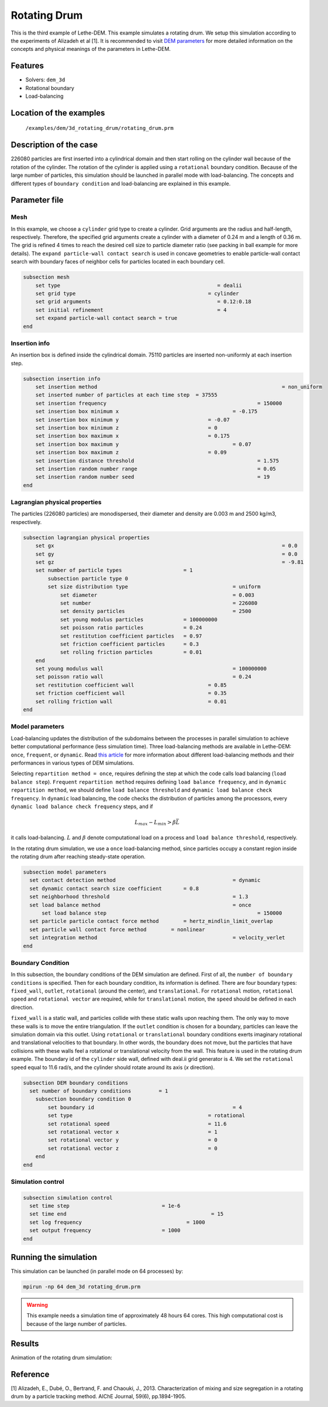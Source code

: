 ==================================
Rotating Drum
==================================

This is the third example of Lethe-DEM. This example simulates a rotating drum. We setup this simulation according to the experiments of Alizadeh et al [1]. It is recommended to visit `DEM parameters <../../../parameters/dem/dem.html>`_ for more detailed information on the concepts and physical meanings of the parameters in Lethe-DEM.

Features
----------------------------------
- Solvers: ``dem_3d``
- Rotational boundary
- Load-balancing


Location of the examples
------------------------
 ``/examples/dem/3d_rotating_drum/rotating_drum.prm``


Description of the case
-----------------------

226080 particles are first inserted into a cylindrical domain and then start rolling on the cylinder wall because of the rotation of the cylinder. The rotation of the cylinder is applied using a ``rotational`` boundary condition. Because of the large number of particles, this simulation should be launched in parallel mode with load-balancing. The concepts and different types of ``boundary condition`` and load-balancing are explained in this example.


Parameter file
--------------

Mesh
~~~~~

In this example, we choose a ``cylinder`` grid type to create a cylinder. Grid arguments are the radius and half-length, respectively. Therefore, the specified grid arguments create a cylinder with a diameter of 0.24 m and a length of 0.36 m. The grid is refined 4 times to reach the desired cell size to particle diameter ratio (see packing in ball example for more details). The ``expand particle-wall contact search`` is used in concave geometries to enable particle-wall contact search with boundary faces of neighbor cells for particles located in each boundary cell.

.. code-block:: text

    subsection mesh
        set type                 				   = dealii
        set grid type      	     				= cylinder
        set grid arguments       				   = 0.12:0.18
        set initial refinement   				   = 4
        set expand particle-wall contact search = true
    end


Insertion info
~~~~~~~~~~~~~~~~~~~

An insertion box is defined inside the cylindrical domain. 75110 particles are inserted non-uniformly at each insertion step.

.. code-block:: text

    subsection insertion info
        set insertion method								= non_uniform
        set inserted number of particles at each time step  = 37555
        set insertion frequency            		 			= 150000
        set insertion box minimum x            	 			= -0.175
        set insertion box minimum y            	        	= -0.07
        set insertion box minimum z            	        	= 0
        set insertion box maximum x            	        	= 0.175
        set insertion box maximum y           	 			= 0.07
        set insertion box maximum z            	        	= 0.09
        set insertion distance threshold					= 1.575
        set insertion random number range					= 0.05
        set insertion random number seed					= 19
    end


Lagrangian physical properties
~~~~~~~~~~~~~~~~~~~~~~~~~~~~~~~

The particles (226080 particles) are monodispersed, their diameter and density are 0.003 m and 2500 kg/m3, respectively.

.. code-block:: text

    subsection lagrangian physical properties
        set gx            		 						= 0.0
        set gy            		 						= 0.0
        set gz            		 						= -9.81
        set number of particle types	                = 1
            subsection particle type 0
            set size distribution type					= uniform
                set diameter            	 			= 0.003
                set number              				= 226080
                set density particles  	 				= 2500
                set young modulus particles         	= 100000000
                set poisson ratio particles          	= 0.24
                set restitution coefficient particles	= 0.97
                set friction coefficient particles      = 0.3
                set rolling friction particles         	= 0.01
        end
        set young modulus wall            				= 100000000
        set poisson ratio wall            				= 0.24
        set restitution coefficient wall           		= 0.85
        set friction coefficient wall         			= 0.35
        set rolling friction wall         	      	  	= 0.01
    end


Model parameters
~~~~~~~~~~~~~~~~~

Load-balancing updates the distribution of the subdomains between the processes in parallel simulation to achieve better computational performance (less simulation time). Three load-balancing methods are available in Lethe-DEM: ``once``, ``frequent``, or ``dynamic``. Read `this article <https://www.mdpi.com/2227-9717/10/1/79>`_ for more information about different load-balancing methods and their performances in various types of DEM simulations.

Selecting ``repartition method = once``, requires defining the step at which the code calls load balancing (``load balance step``). ``Frequent`` ``repartition method`` requires defining ``load balance frequency``, and in ``dynamic`` ``repartition method``, we should define ``load balance threshold`` and ``dynamic load balance check frequency``. In ``dynamic`` load balancing, the code checks the distribution of particles among the processors, every ``dynamic load balance check frequency`` steps, and if

.. math::
    L_{max}-L_{min}>{\beta}\bar{L}

it calls load-balancing. :math:`{L}` and :math:`{\beta}` denote computational load on a process and ``load balance threshold``, respectively.

In the rotating drum simulation, we use a ``once`` load-balancing method, since particles occupy a constant region inside the rotating drum after reaching steady-state operation.

.. code-block:: text

    subsection model parameters
      set contact detection method 		   		 	= dynamic
      set dynamic contact search size coefficient	= 0.8
      set neighborhood threshold				 	= 1.3
      set load balance method				 		= once
  	  set load balance step					 		= 150000
      set particle particle contact force method	= hertz_mindlin_limit_overlap
      set particle wall contact force method        = nonlinear
      set integration method				 		= velocity_verlet
    end


Boundary Condition
~~~~~~~~~~~~~~~~~~~~~~~~~~~~

In this subsection, the boundary conditions of the DEM simulation are defined. First of all, the ``number of boundary conditions`` is specified. Then for each boundary condition, its information is defined. There are four boundary types: ``fixed_wall``, ``outlet``, ``rotational`` (around the center), and ``translational``. For ``rotational`` motion, ``rotational speed`` and ``rotational vector`` are required, while for ``translational`` motion, the ``speed`` should be defined in each direction.

``fixed_wall`` is a static wall, and particles collide with these static walls upon reaching them. The only way to move these walls is to move the entire triangulation. If the ``outlet`` condition is chosen for a boundary, particles can leave the simulation domain via this outlet. Using ``rotational`` or ``translational`` boundary conditions exerts imaginary rotational and translational velocities to that boundary. In other words, the boundary does not move, but the particles that have collisions with these walls feel a rotational or translational velocity from the wall. This feature is used in the rotating drum example. The boundary id of the ``cylinder`` side wall, defined with deal.ii grid generator is 4. We set the ``rotational speed`` equal to 11.6 rad/s, and the cylinder should rotate around its axis (`x` direction).

.. code-block:: text

    subsection DEM boundary conditions
      set number of boundary conditions         = 1
        subsection boundary condition 0
            set boundary id						= 4
            set type              				= rotational
            set rotational speed				= 11.6
            set rotational vector x				= 1
            set rotational vector y				= 0
            set rotational vector z				= 0
        end
    end


Simulation control
~~~~~~~~~~~~~~~~~~~~~~~~~~~~

.. code-block:: text

    subsection simulation control
      set time step                 		 = 1e-6
      set time end       					 = 15
      set log frequency				         = 1000
      set output frequency            		 = 1000
    end

Running the simulation
----------------------
This simulation can be launched (in parallel mode on 64 processes) by:

.. code-block:: text

  mpirun -np 64 dem_3d rotating_drum.prm


.. warning::
	This example needs a simulation time of approximately 48 hours 64 cores. This high computational cost is because of the large number of particles.


Results
---------

Animation of the rotating drum simulation:

.. raw:: html

    <iframe width="560" height="315" src="https://www.youtube.com/embed/krM_rFIDHAA" frameborder="0" allowfullscreen></iframe>


Reference
---------

[1] Alizadeh, E., Dubé, O., Bertrand, F. and Chaouki, J., 2013. Characterization of mixing and size segregation in a rotating drum by a particle tracking method. AIChE Journal, 59(6), pp.1894-1905.
